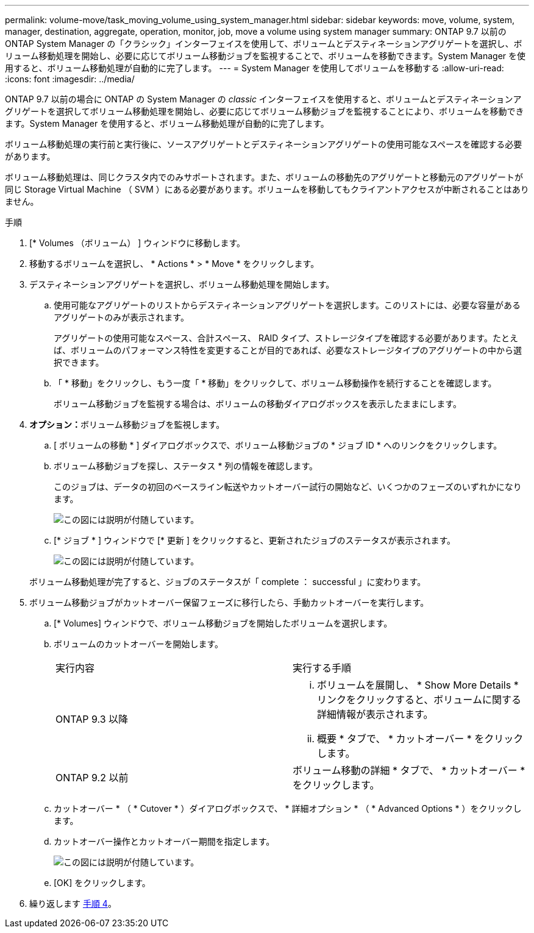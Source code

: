 ---
permalink: volume-move/task_moving_volume_using_system_manager.html 
sidebar: sidebar 
keywords: move, volume, system, manager, destination, aggregate, operation, monitor, job, move a volume using system manager 
summary: ONTAP 9.7 以前の ONTAP System Manager の「クラシック」インターフェイスを使用して、ボリュームとデスティネーションアグリゲートを選択し、ボリューム移動処理を開始し、必要に応じてボリューム移動ジョブを監視することで、ボリュームを移動できます。System Manager を使用すると、ボリューム移動処理が自動的に完了します。 
---
= System Manager を使用してボリュームを移動する
:allow-uri-read: 
:icons: font
:imagesdir: ../media/


[role="lead"]
ONTAP 9.7 以前の場合に ONTAP の System Manager の _classic_ インターフェイスを使用すると、ボリュームとデスティネーションアグリゲートを選択してボリューム移動処理を開始し、必要に応じてボリューム移動ジョブを監視することにより、ボリュームを移動できます。System Manager を使用すると、ボリューム移動処理が自動的に完了します。

ボリューム移動処理の実行前と実行後に、ソースアグリゲートとデスティネーションアグリゲートの使用可能なスペースを確認する必要があります。

ボリューム移動処理は、同じクラスタ内でのみサポートされます。また、ボリュームの移動先のアグリゲートと移動元のアグリゲートが同じ Storage Virtual Machine （ SVM ）にある必要があります。ボリュームを移動してもクライアントアクセスが中断されることはありません。

.手順
. [* Volumes （ボリューム） ] ウィンドウに移動します。
. 移動するボリュームを選択し、 * Actions * > * Move * をクリックします。
. デスティネーションアグリゲートを選択し、ボリューム移動処理を開始します。
+
.. 使用可能なアグリゲートのリストからデスティネーションアグリゲートを選択します。このリストには、必要な容量があるアグリゲートのみが表示されます。
+
アグリゲートの使用可能なスペース、合計スペース、 RAID タイプ、ストレージタイプを確認する必要があります。たとえば、ボリュームのパフォーマンス特性を変更することが目的であれば、必要なストレージタイプのアグリゲートの中から選択できます。

.. 「 * 移動」をクリックし、もう一度「 * 移動」をクリックして、ボリューム移動操作を続行することを確認します。
+
ボリューム移動ジョブを監視する場合は、ボリュームの移動ダイアログボックスを表示したままにします。



. *オプション：*[[step4-monitor]]ボリューム移動ジョブを監視します。
+
.. [ ボリュームの移動 * ] ダイアログボックスで、ボリューム移動ジョブの * ジョブ ID * へのリンクをクリックします。
.. ボリューム移動ジョブを探し、ステータス * 列の情報を確認します。
+
このジョブは、データの初回のベースライン転送やカットオーバー試行の開始など、いくつかのフェーズのいずれかになります。

+
image::../media/volume_move_3_job_cutover.gif[この図には説明が付随しています。]

.. [* ジョブ * ] ウィンドウで [* 更新 ] をクリックすると、更新されたジョブのステータスが表示されます。
+
image::../media/volume_move_4_job_is_successful.gif[この図には説明が付随しています。]

+
ボリューム移動処理が完了すると、ジョブのステータスが「 complete ： successful 」に変わります。



. ボリューム移動ジョブがカットオーバー保留フェーズに移行したら、手動カットオーバーを実行します。
+
.. [* Volumes] ウィンドウで、ボリューム移動ジョブを開始したボリュームを選択します。
.. ボリュームのカットオーバーを開始します。
+
|===


| 実行内容 | 実行する手順 


 a| 
ONTAP 9.3 以降
 a| 
... ボリュームを展開し、 * Show More Details * リンクをクリックすると、ボリュームに関する詳細情報が表示されます。
... 概要 * タブで、 * カットオーバー * をクリックします。




 a| 
ONTAP 9.2 以前
 a| 
ボリューム移動の詳細 * タブで、 * カットオーバー * をクリックします。

|===
.. カットオーバー * （ * Cutover * ）ダイアログボックスで、 * 詳細オプション * （ * Advanced Options * ）をクリックします。
.. カットオーバー操作とカットオーバー期間を指定します。
+
image::../media/vol_move_cutover.gif[この図には説明が付随しています。]

.. [OK] をクリックします。


. 繰り返します <<step4-monitor,手順 4>>。

